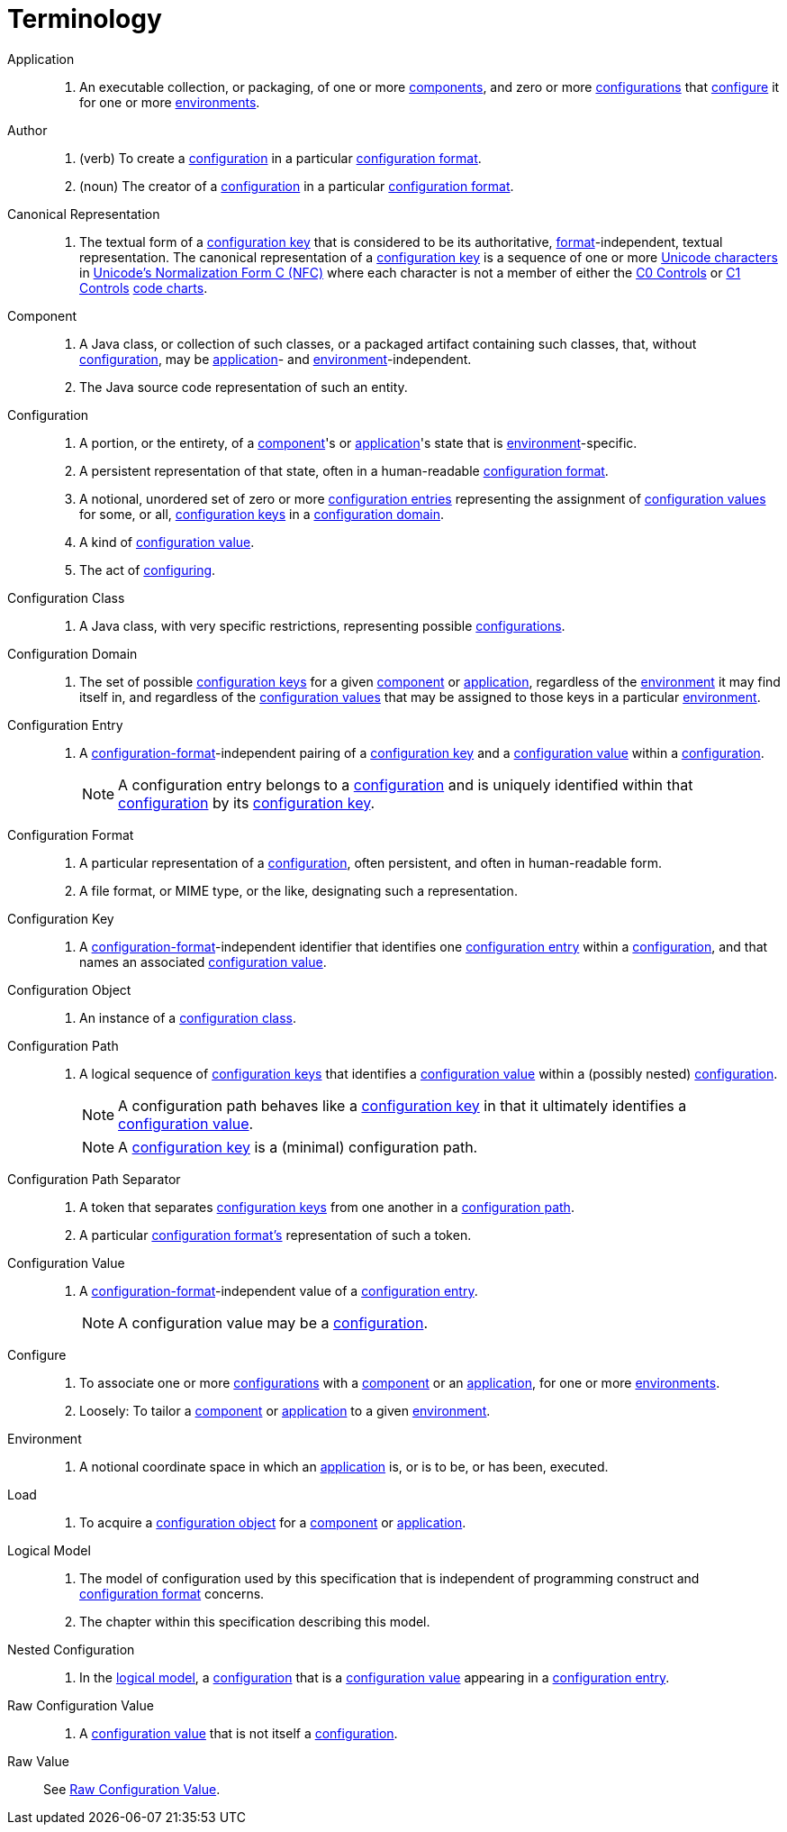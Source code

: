 = Terminology

[[application]]Application::
. An executable collection, or packaging, of one or more <<component,components>>, and zero or more
<<configuration,configurations>> that <<configure,configure>> it for one or more <<environment,environments>>.

[[author]]Author::
. (verb) To create a <<configuration,configuration>> in a particular <<configuration-format,configuration format>>.
. (noun) The creator of a <<configuration,configuration>> in a particular <<configuration-format,configuration format>>.

[[canonical-representation]]Canonical Representation::
. The textual form of a <<configuration-key,configuration key>> that is considered to be its authoritative,
<<configuration-format,format>>-independent, textual representation.  The canonical representation of a
<<configuration-key,configuration key>> is a sequence of one or more
https://www.unicode.org/charts/charindex.html[Unicode characters] in
https://www.unicode.org/reports/tr15/#Norm_Forms[Unicode's Normalization Form C (NFC)] where each character is not a
member of either the https://unicode.org/charts/nameslist/n_0000.html[C0 Controls] or
https://unicode.org/charts/nameslist/n_0080.html[C1 Controls] https://www.unicode.org/charts/nameslist/[code charts].

[[component]]Component::
. A Java class, or collection of such classes, or a packaged artifact containing such classes, that, without
<<configuration,configuration>>, may be <<application,application>>- and <<environment,environment>>-independent.
. The Java source code representation of such an entity.

[[configuration]]Configuration::
. A portion, or the entirety, of a <<component,component>>'s or <<application,application>>'s state that is
<<environment,environment>>-specific.
. A persistent representation of that state, often in a human-readable <<configuration-format,configuration format>>.
. A notional, unordered set of zero or more <<configuration-entry,configuration entries>> representing the assignment of
<<configuration-value,configuration values>> for some, or all, <<configuration-key,configuration keys>> in a
<<configuration-domain,configuration domain>>.
. A kind of <<configuration-value,configuration value>>.
. The act of <<configure,configuring>>.

[[configuration-class]]Configuration Class::
. A Java class, with very specific restrictions, representing possible <<configuration,configurations>>.

[[configuration-domain]]Configuration Domain::
. The set of possible <<configuration-key,configuration keys>> for a given <<component,component>> or
<<application,application>>, regardless of the <<environment,environment>> it may find itself in, and regardless of the
<<configuration-value,configuration values>> that may be assigned to those keys in a particular
<<environment,environment>>.

[[configuration-entry]]Configuration Entry::
. A <<configuration-format,configuration-format>>-independent pairing of a <<configuration-key,configuration key>> and a
<<configuration-value,configuration value>> within a <<configuration,configuration>>.
+
NOTE: A configuration entry belongs to a <<configuration,configuration>> and is uniquely identified within that
<<configuration,configuration>> by its <<configuration-key,configuration key>>.

[[configuration-format]]Configuration Format::
. A particular representation of a <<configuration,configuration>>, often persistent, and often in human-readable form.
. A file format, or MIME type, or the like, designating such a representation.

[[configuration-key]]Configuration Key::
. A <<configuration-format,configuration-format>>-independent identifier that identifies one
<<configuration-entry,configuration entry>> within a <<configuration,configuration>>, and that names an associated
<<configuration-value,configuration value>>.

[[configuration-object]]Configuration Object::
. An instance of a <<configuration-class,configuration class>>.

[[configuration-path]]Configuration Path::
. A logical sequence of <<configuration-key,configuration keys>> that identifies a <<configuration-value,configuration
value>> within a (possibly nested) <<configuration,configuration>>.
+
NOTE: A configuration path behaves like a <<configuration-key,configuration key>> in that it ultimately identifies a
<<configuration-value,configuration value>>.
+
NOTE: A <<configuration-key,configuration key>> is a (minimal) configuration path.

[[configuration-path-separator]]Configuration Path Separator::
. A token that separates <<configuration-key,configuration keys>> from one another in a
<<configuration-path,configuration path>>.
. A particular <<configuration-format,configuration format's>> representation of such a token.

[[configuration-value]]Configuration Value::
. A <<configuration-format,configuration-format>>-independent value of a <<configuration-entry,configuration entry>>.
+
NOTE: A configuration value may be a <<configuration,configuration>>.

[[configure]]Configure::
. To associate one or more <<configuration,configurations>> with a <<component,component>> or an
<<application,application>>, for one or more <<environment,environments>>.
. Loosely: To tailor a <<component,component>> or <<application,application>> to a given <<environment,environment>>.

[[environment]]Environment::
. A notional coordinate space in which an <<application,application>> is, or is to be, or has been, executed.

[[load]]Load::
. To acquire a <<configuration-object,configuration object>> for a <<component,component>> or
<<application,application>>.

[[logical-model]]Logical Model::
. The model of configuration used by this specification that is independent of programming construct and <<configuration-format,configuration format>> concerns.
. The chapter within this specification describing this model.

[[nested-configuration]]Nested Configuration::
. In the <<logical-model,logical model>>, a <<configuration,configuration>> that is a
<<configuration-value,configuration value>> appearing in a <<configuration-entry,configuration entry>>.

[[raw-configuration-value]]Raw Configuration Value::
. A <<configuration-value,configuration value>> that is not itself a <<configuration,configuration>>.

[[raw-value]]Raw Value:: See <<Raw Configuration Value>>.
